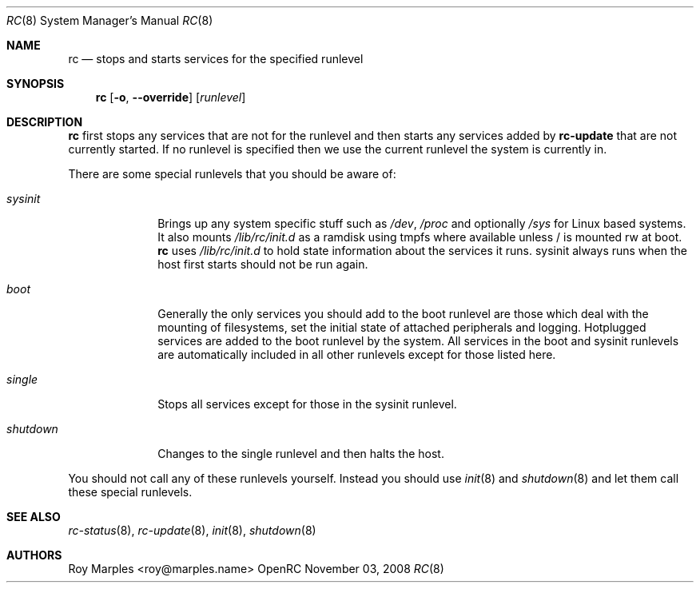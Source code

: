 .\" Copyright 2007-2008 Roy Marples
.\" All rights reserved
.\"
.\" Redistribution and use in source and binary forms, with or without
.\" modification, are permitted provided that the following conditions
.\" are met:
.\" 1. Redistributions of source code must retain the above copyright
.\"    notice, this list of conditions and the following disclaimer.
.\" 2. Redistributions in binary form must reproduce the above copyright
.\"    notice, this list of conditions and the following disclaimer in the
.\"    documentation and/or other materials provided with the distribution.
.\"
.\" THIS SOFTWARE IS PROVIDED BY THE AUTHOR AND CONTRIBUTORS ``AS IS'' AND
.\" ANY EXPRESS OR IMPLIED WARRANTIES, INCLUDING, BUT NOT LIMITED TO, THE
.\" IMPLIED WARRANTIES OF MERCHANTABILITY AND FITNESS FOR A PARTICULAR PURPOSE
.\" ARE DISCLAIMED.  IN NO EVENT SHALL THE AUTHOR OR CONTRIBUTORS BE LIABLE
.\" FOR ANY DIRECT, INDIRECT, INCIDENTAL, SPECIAL, EXEMPLARY, OR CONSEQUENTIAL
.\" DAMAGES (INCLUDING, BUT NOT LIMITED TO, PROCUREMENT OF SUBSTITUTE GOODS
.\" OR SERVICES; LOSS OF USE, DATA, OR PROFITS; OR BUSINESS INTERRUPTION)
.\" HOWEVER CAUSED AND ON ANY THEORY OF LIABILITY, WHETHER IN CONTRACT, STRICT
.\" LIABILITY, OR TORT (INCLUDING NEGLIGENCE OR OTHERWISE) ARISING IN ANY WAY
.\" OUT OF THE USE OF THIS SOFTWARE, EVEN IF ADVISED OF THE POSSIBILITY OF
.\" SUCH DAMAGE.
.\"
.Dd November 03, 2008
.Dt RC 8 SMM
.Os OpenRC
.Sh NAME
.Nm rc
.Nd stops and starts services for the specified runlevel
.Sh SYNOPSIS
.Nm
.Op Fl o , -override
.Op Ar runlevel
.Sh DESCRIPTION
.Nm
first stops any services that are not for the runlevel and then starts any
services added by
.Nm rc-update
that are not currently started. If no runlevel is specified then we use the
current runlevel the system is currently in.
.Pp
There are some special runlevels that you should be aware of:
.Bl -tag -width "shutdown"
.It Ar sysinit
Brings up any system specific stuff such as
.Pa /dev ,
.Pa /proc
and optionally
.Pa /sys
for Linux based systems. It also mounts
.Pa /lib/rc/init.d
as a ramdisk using tmpfs where available unless / is mounted rw at boot.
.Nm
uses
.Pa /lib/rc/init.d
to hold state information about the services it runs.
sysinit always runs when the host first starts should not be run again.
.It Ar boot
Generally the only services you should add to the boot runlevel are those
which deal with the mounting of filesystems, set the initial state of attached
peripherals and logging.
Hotplugged services are added to the boot runlevel by the system.
All services in the boot and sysinit runlevels are automatically included
in all other runlevels except for those listed here.
.It Ar single
Stops all services except for those in the sysinit runlevel.
.It Ar shutdown
Changes to the single runlevel and then halts the host.
.El
.Pp
You should not call any of these runlevels yourself.
Instead you should use
.Xr init 8
and
.Xr shutdown 8
and let them call these special runlevels.
.Sh SEE ALSO
.Xr rc-status 8 ,
.Xr rc-update 8 ,
.Xr init 8 ,
.Xr shutdown 8
.Sh AUTHORS
.An Roy Marples <roy@marples.name>
